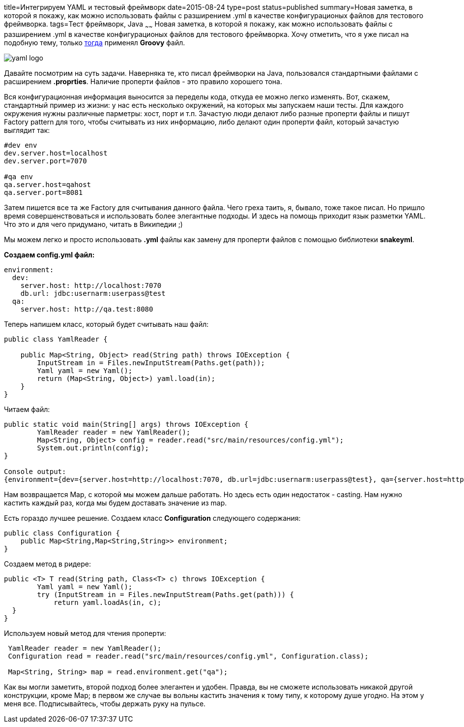 title=Интегрируем YAML и тестовый фреймворк
date=2015-08-24
type=post
status=published
summary=Новая заметка, в которой я покажу, как можно использовать файлы с разширением .yml в качестве конфигурационых файлов для тестового фреймворка.
tags=Тест фреймворк, Java
~~~~~~
Новая заметка, в которой я покажу, как можно использовать файлы с разширением .yml в качестве конфигурационых файлов для тестового фреймворка. Хочу отметить, что я уже писал на подобную тему, только http://automation-remarks.com/zamienitie-property-faily-na-ghruvi-skripty/[тогда] применял **Groovy** файл.

image::https://ifireball.files.wordpress.com/2015/01/yaml-logo.png[]

Давайте посмотрим на суть задачи. Наверняка те, кто писал фреймворки на Java, пользовался стандартными файлами c расширением **.proprties**. Наличие проперти файлов - это правило хорошего тона.

Вся конфигурационная информация выносится за переделы кода, откуда ее можно легко изменять. Вот, скажем, стандартный пример из жизни: у нас есть несколько окружений, на которых мы запускаем наши тесты. Для каждого окружения нужны различные парметры: хост, порт и т.п. Зачастую люди делают либо разные проперти файлы и пишут Factory pattern для того, чтобы считывать из них информацию, либо делают один проперти файл, который зачастую выглядит так:

[source, xml]
----
#dev env
dev.server.host=localhost
dev.server.port=7070

#qa env
qa.server.host=qahost
qa.server.port=8081
----

Затем пишется все та же Factory для считывания данного файла. Чего греха таить, я, бывало, тоже такое писал. Но пришло время совершенствоваться и использовать более элегантные подходы. И здесь на помощь приходит язык разметки YAML. Что это и для чего придумано, читать в Википедии ;)

Мы можем легко и просто использовать **.yml** файлы как замену для проперти файлов c помощью библиотеки **snakeyml**.

**Создаем config.yml файл:**

[source, xml]
----
environment:
  dev:
    server.host: http://localhost:7070
    db.url: jdbc:usernarm:userpass@test
  qa:
    server.host: http://qa.test:8080
----

Теперь напишем класс, который будет считывать наш файл:

[source, java]
----
public class YamlReader {

    public Map<String, Object> read(String path) throws IOException {
        InputStream in = Files.newInputStream(Paths.get(path));
        Yaml yaml = new Yaml();
        return (Map<String, Object>) yaml.load(in);
    }
}
----

Читаем файл:

[source, java]
----
public static void main(String[] args) throws IOException {
        YamlReader reader = new YamlReader();
        Map<String, Object> config = reader.read("src/main/resources/config.yml");
        System.out.println(config);
}

Console output:
{environment={dev={server.host=http://localhost:7070, db.url=jdbc:usernarm:userpass@test}, qa={server.host=http://qa.test:8080}}}
----

Нам возвращается Map, с которой мы можем дальше работать. Но здесь есть один недостаток - casting. Нам нужно кастить каждый раз, когда мы будем доставать значение из map.

Есть гораздо лучшее решение. Cоздаем класс **Configuration** следующего содержания:

[source, java]
----
public class Configuration {
    public Map<String,Map<String,String>> environment;
}
----

Создаем метод в ридере:

[source, java]
----
public <T> T read(String path, Class<T> c) throws IOException {
        Yaml yaml = new Yaml();
        try (InputStream in = Files.newInputStream(Paths.get(path))) {
            return yaml.loadAs(in, c);
  }
}
----

Используем новый метод для чтения проперти:

[source, java]
----
 YamlReader reader = new YamlReader();
 Configuration read = reader.read("src/main/resources/config.yml", Configuration.class);

 Map<String, String> map = read.environment.get("qa");
----

Как вы могли заметить, второй подход более элегантен и удобен. Правда, вы не сможете использовать никакой другой конструкции, кроме Map; в первом же случае вы вольны кастить значения к тому типу, к которому душе угодно. На этом у меня все. Подписывайтесь, чтобы держать руку на пульсе.

